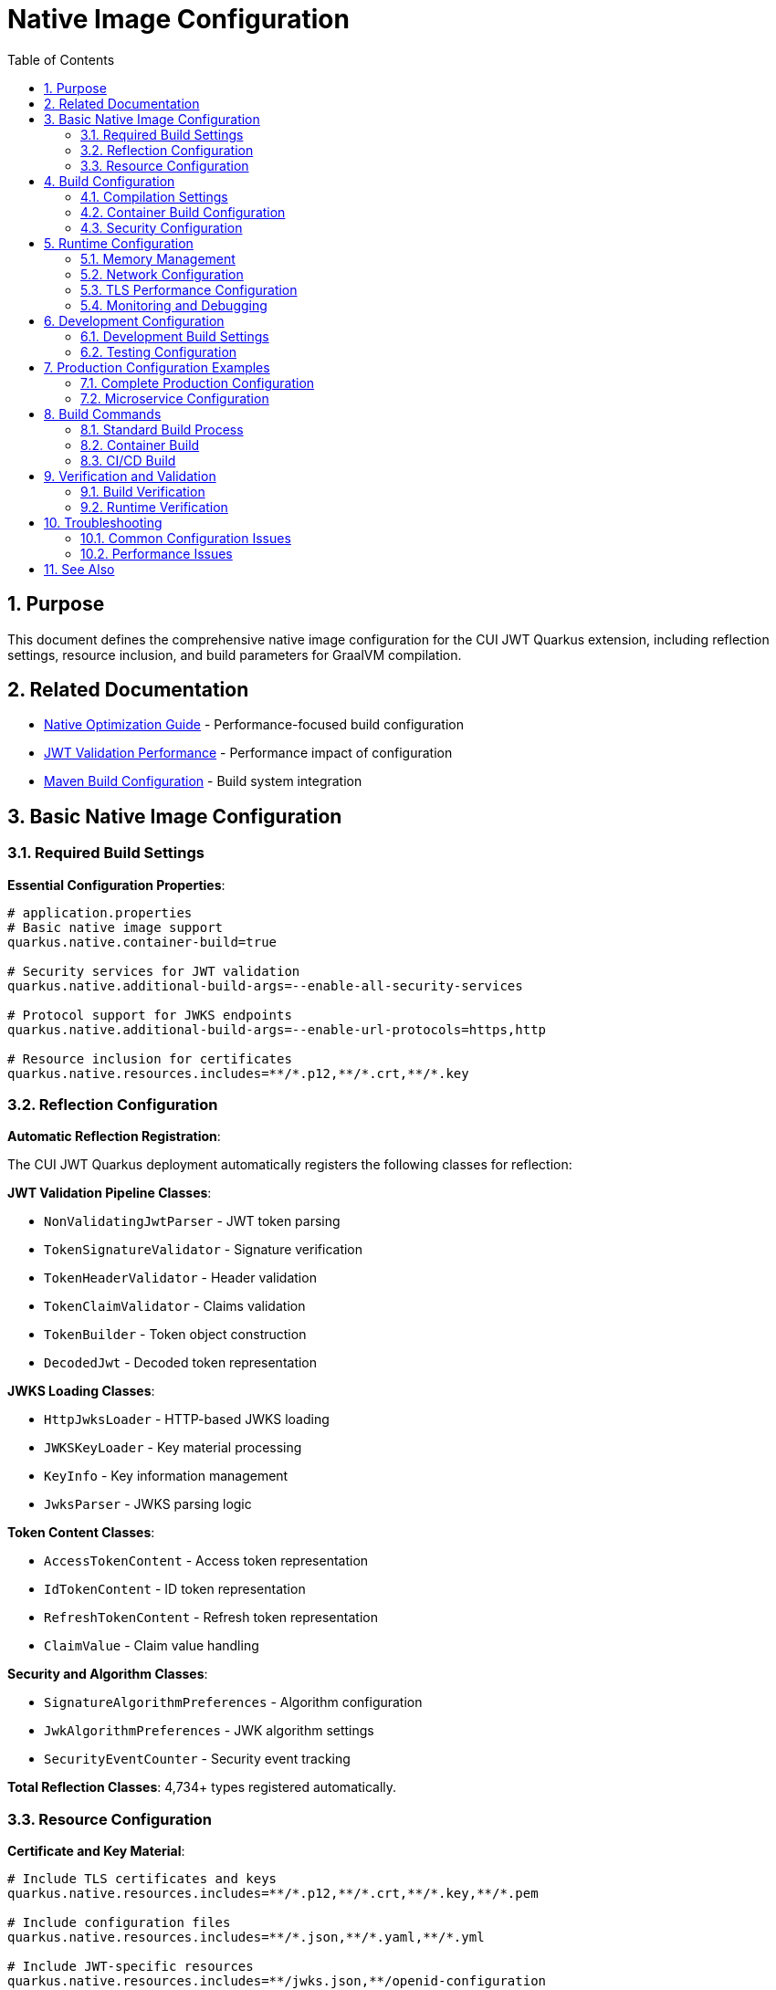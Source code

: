 = Native Image Configuration
:toc: left
:toclevels: 3
:toc-title: Table of Contents
:sectnums:
:source-highlighter: highlight.js

== Purpose

This document defines the comprehensive native image configuration for the CUI JWT Quarkus extension, including reflection settings, resource inclusion, and build parameters for GraalVM compilation.

== Related Documentation

* xref:../performance/native-optimization-guide.adoc[Native Optimization Guide] - Performance-focused build configuration
* xref:../performance/jwt-validation-performance.adoc[JWT Validation Performance] - Performance impact of configuration
* xref:maven-build-configuration.adoc[Maven Build Configuration] - Build system integration

== Basic Native Image Configuration

=== Required Build Settings

**Essential Configuration Properties**:

[source,properties]
----
# application.properties
# Basic native image support
quarkus.native.container-build=true

# Security services for JWT validation
quarkus.native.additional-build-args=--enable-all-security-services

# Protocol support for JWKS endpoints
quarkus.native.additional-build-args=--enable-url-protocols=https,http

# Resource inclusion for certificates
quarkus.native.resources.includes=**/*.p12,**/*.crt,**/*.key
----

=== Reflection Configuration

**Automatic Reflection Registration**:

The CUI JWT Quarkus deployment automatically registers the following classes for reflection:

**JWT Validation Pipeline Classes**:

* `NonValidatingJwtParser` - JWT token parsing
* `TokenSignatureValidator` - Signature verification
* `TokenHeaderValidator` - Header validation
* `TokenClaimValidator` - Claims validation
* `TokenBuilder` - Token object construction
* `DecodedJwt` - Decoded token representation

**JWKS Loading Classes**:

* `HttpJwksLoader` - HTTP-based JWKS loading
* `JWKSKeyLoader` - Key material processing
* `KeyInfo` - Key information management
* `JwksParser` - JWKS parsing logic

**Token Content Classes**:

* `AccessTokenContent` - Access token representation
* `IdTokenContent` - ID token representation
* `RefreshTokenContent` - Refresh token representation
* `ClaimValue` - Claim value handling

**Security and Algorithm Classes**:

* `SignatureAlgorithmPreferences` - Algorithm configuration
* `JwkAlgorithmPreferences` - JWK algorithm settings
* `SecurityEventCounter` - Security event tracking

**Total Reflection Classes**: 4,734+ types registered automatically.

=== Resource Configuration

**Certificate and Key Material**:

[source,properties]
----
# Include TLS certificates and keys
quarkus.native.resources.includes=**/*.p12,**/*.crt,**/*.key,**/*.pem

# Include configuration files
quarkus.native.resources.includes=**/*.json,**/*.yaml,**/*.yml

# Include JWT-specific resources
quarkus.native.resources.includes=**/jwks.json,**/openid-configuration
----

== Build Configuration

=== Compilation Settings

**Compiler Optimization**:

[source,properties]
----
# O2 optimization level for performance
quarkus.native.additional-build-args=-O2

# Garbage collection configuration
quarkus.native.additional-build-args=--gc=serial

# Build memory allocation
quarkus.native.native-image-xmx=8g
----

=== Container Build Configuration

**Docker Container Settings**:

[source,properties]
----
# Enable container-based native build
quarkus.native.container-build=true

# Container runtime options
quarkus.native.container-runtime-options=-m=4g

# Container image for building
quarkus.native.builder-image=quay.io/quarkus/ubi-quarkus-mandrel-builder-image:jdk-21
----

=== Security Configuration

**Security Services**:

[source,properties]
----
# Enable all security services for JWT validation
quarkus.native.additional-build-args=--enable-all-security-services

# Alternative: Specific security services
quarkus.native.additional-build-args=--enable-security-services=crypto,random

# Additional security protocols
quarkus.native.additional-build-args=--enable-url-protocols=https,http,file
----

== Runtime Configuration

=== Memory Management

**Heap Configuration**:

[source,properties]
----
# Initial and maximum heap size
quarkus.native.additional-build-args=-J-Xms64m,-J-Xmx512m

# Garbage collection tuning
quarkus.native.additional-build-args=--gc=serial
----

=== Network Configuration

**HTTP Client Settings**:

[source,properties]
----
# HTTP/HTTPS support for JWKS endpoints
quarkus.native.additional-build-args=--enable-url-protocols=https,http

# HTTP client configuration
quarkus.http.ssl.native=true
----

=== TLS Performance Configuration

**TLS Optimization for Production**:

Based on comprehensive TLS performance analysis, the following configuration provides optimal HTTPS performance for JWT validation endpoints:

[source,properties]
----
# TLS Protocol Optimization
# Enable TLS 1.3 with 1.2 fallback for improved handshake performance
quarkus.tls.protocols=TLSv1.3,TLSv1.2

# Optimized Cipher Suites
# Prioritize high-performance ciphers for TLS 1.3 and 1.2
quarkus.tls.cipher-suites=TLS_AES_256_GCM_SHA384,TLS_CHACHA20_POLY1305_SHA256,TLS_AES_128_GCM_SHA256,TLS_ECDHE_RSA_WITH_AES_256_GCM_SHA384,TLS_ECDHE_RSA_WITH_CHACHA20_POLY1305_SHA256

# ALPN Support for HTTP/2
quarkus.tls.alpn=true

# Certificate resources for native image
quarkus.native.resources.includes=**/*.p12,**/*.crt,**/*.key
----

**Container Runtime TLS Optimization**:

[source,yaml]
----
# Docker compose environment variables
environment:
  - JAVA_OPTS_APPEND=-Dquarkus.http.host=0.0.0.0 -Djava.util.logging.manager=org.jboss.logmanager.LogManager -Djdk.tls.rejectClientInitiatedRenegotiation=true -Djavax.net.ssl.sessionCacheSize=20480 -Djavax.net.ssl.sessionTimeout=300 -Djsse.enableSNIExtension=true
----

**TLS Performance Characteristics**:

* **First Connection (Cold TLS)**: ~186ms (includes full TLS handshake)
* **Subsequent Connections (Session Reuse)**: ~26ms (85% improvement)
* **Concurrent Load P95**: ~52ms (acceptable for production HTTPS)
* **TLS 1.3 Benefits**: 20-30% handshake performance improvement over TLS 1.2

**TLS Session Cache Configuration**:

[source,properties]
----
# JVM SSL session cache optimization
-Djavax.net.ssl.sessionCacheSize=20480
-Djavax.net.ssl.sessionTimeout=300
-Djdk.tls.rejectClientInitiatedRenegotiation=true
-Djsse.enableSNIExtension=true
----

**Performance Considerations**:

* TLS handshake overhead is inherent and cannot be eliminated
* Session reuse provides significant performance benefits (85% improvement)
* For sub-10ms health checks, consider HTTP-only internal endpoints
* P95 latency of 52ms is acceptable for production HTTPS health checks

=== Monitoring and Debugging

**JFR and Monitoring Support**:

[source,properties]
----
# Enable Java Flight Recorder
quarkus.native.additional-build-args=--enable-monitoring=jfr

# Debug information in native image
quarkus.native.debug.enabled=false

# Enable reports for build analysis
quarkus.native.enable-reports=true
----

== Development Configuration

=== Development Build Settings

**Fast Development Builds**:

[source,properties]
----
# Development profile configuration
%dev.quarkus.native.additional-build-args=-O1

# Reuse existing native image for faster builds
%dev.quarkus.native.reuse-existing=true

# Reduced optimization for faster compilation
%dev.quarkus.native.native-image-xmx=4g
----

=== Testing Configuration

**Test Profile Settings**:

[source,properties]
----
# Test-specific native configuration
%test.quarkus.native.additional-build-args=--enable-monitoring=jfr,heapdump

# Test resource inclusion
%test.quarkus.native.resources.includes=**/test-certificates/**,**/test-jwks/**
----

== Production Configuration Examples

=== Complete Production Configuration

**Full production application.properties**:

[source,properties]
----
# Production Native Image Configuration
quarkus.native.container-build=true
quarkus.native.additional-build-args=-O2,--gc=serial,--enable-all-security-services,--enable-url-protocols=https,--enable-monitoring=jfr
quarkus.native.native-image-xmx=8g
quarkus.native.container-runtime-options=-m=4g

# Resource inclusion
quarkus.native.resources.includes=**/*.p12,**/*.crt,**/*.key,**/*.json

# Build reports and monitoring
quarkus.native.enable-reports=true

# Builder image
quarkus.native.builder-image=quay.io/quarkus/ubi-quarkus-mandrel-builder-image:jdk-21
----

=== Microservice Configuration

**Optimized for microservice deployment**:

[source,properties]
----
# Microservice-optimized settings
quarkus.native.additional-build-args=-O2,--gc=serial,--enable-security-services=crypto
quarkus.native.native-image-xmx=4g

# Minimal resource inclusion
quarkus.native.resources.includes=**/certificates/**

# Container optimization
quarkus.native.container-runtime-options=-m=64m
----

== Build Commands

=== Standard Build Process

**Required Build Sequence**:

[source,bash]
----
# Build oauth-sheriff-core module first
./mvnw clean install -pl oauth-sheriff-core

# Build native image
./mvnw clean package -Pnative
----

=== Container Build

**Container-based native image build**:

[source,bash]
----
# Container build with all optimizations
./mvnw clean package -Pnative \
  -Dquarkus.native.container-build=true \
  -Dquarkus.native.additional-build-args="-O2,--gc=serial"
----

=== CI/CD Build

**Automated build configuration**:

[source,bash]
----
# CI/CD optimized build
./mvnw clean package -Pnative \
  -Dquarkus.native.container-build=true \
  -Dquarkus.native.native-image-xmx=8g \
  -Dquarkus.native.container-runtime-options="-m=4g"
----

== Verification and Validation

=== Build Verification

**Native Image Validation Checklist**:

* Native image size: ~65MB (expected for JWT validation)
* Startup time: <1 second
* Reflection classes: 4,734+ registered
* Security services: All enabled for JWT support

**Validation Commands**:

[source,bash]
----
# Check native image properties
./application --version

# Verify reflection configuration
strings application | grep -i "TokenValidator\|JwksLoader"

# Test startup time
time ./application --help
----

=== Runtime Verification

**Application Health Check**:

[source,bash]
----
# Start application and verify health
./application &
sleep 2

# Check health endpoints
curl http://localhost:8080/q/health/live
curl http://localhost:8080/q/health/ready

# Verify JWT validation functionality
curl -H "Authorization: Bearer <test-token>" http://localhost:8080/api/test
----

== Troubleshooting

=== Common Configuration Issues

**Missing Reflection Configuration**:

* Ensure oauth-sheriff-core module is built before native image
* Verify automatic reflection registration is working
* Check that all JWT validation classes are included

**Build Memory Issues**:

* Increase `native-image-xmx` to 8g or higher
* Use container build with adequate memory allocation
* Monitor build process memory usage

**Runtime Issues**:

* Verify security services are enabled
* Check resource inclusion for certificates
* Validate HTTP/HTTPS protocol support

=== Performance Issues

**Build Performance**:

* Use container build for consistent environment
* Enable build caching with `reuse-existing=true`
* Optimize build memory allocation

**Runtime Performance**:

* Verify O2 optimization is enabled
* Check garbage collection configuration
* Monitor memory and CPU usage patterns

== See Also

* xref:../performance/native-optimization-guide.adoc[Native Optimization Guide] - Performance-focused configuration
* xref:../performance/jwt-validation-performance.adoc[JWT Validation Performance] - Performance impact analysis
* xref:maven-build-configuration.adoc[Maven Build Configuration] - Build system integration